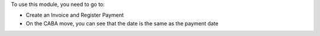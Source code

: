 To use this module, you need to go to:

* Create an Invoice and Register Payment
* On the CABA move, you can see that the date is the same as the payment date
